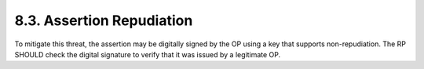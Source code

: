 8.3.  Assertion Repudiation
----------------------------------------

To mitigate this threat, 
the assertion may be digitally signed by the OP using a key that supports non-repudiation. 
The RP SHOULD check the digital signature to verify that it was issued by a legitimate OP.


